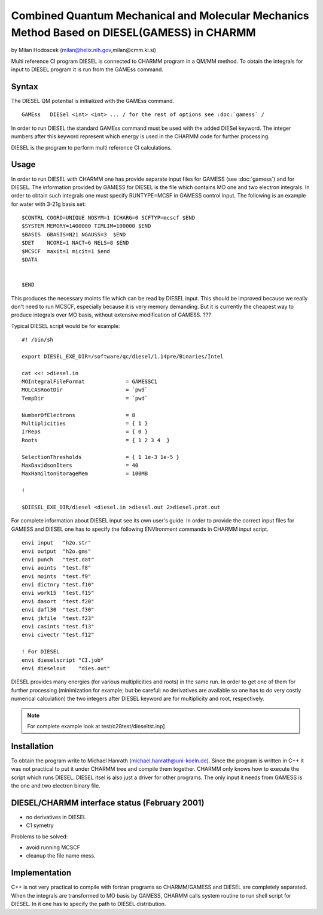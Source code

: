 .. py:module:: diesel

============================================================================================
Combined Quantum Mechanical and Molecular Mechanics Method Based on DIESEL(GAMESS) in CHARMM
============================================================================================

by Milan Hodoscek
(milan@helix.nih.gov,milan@cmm.ki.si)

Multi reference CI program DIESEL is connected to CHARMM
program in a QM/MM method. To obtain the integrals for input to
DIESEL program it is run from the GAMEss command. 

.. _diesel_description:

Syntax
------

The DIESEL QM potential is initialized with the GAMEss command.

::

   GAMEss   DIESel <int> <int> ... / for the rest of options see :doc:`gamess` /

In order to run DIESEL the standard GAMEss command must be used
with the added DIESel keyword. The integer numbers after this keyword
represent which energy is used in the CHARMM code for further
processing.

DIESEL is the program to perform multi reference CI calculations.


.. _diesel_usage:

Usage
-----

In order to run DIESEL with CHARMM one has provide separate
input files for GAMESS (see :doc:`gamess`) and for DIESEL. The
information provided by GAMESS for DIESEL is the file which contains
MO one and two electron integrals. In order to obtain such integrals
one must specify RUNTYPE=MCSF in GAMESS control input. The following is
an example for water with 3-21g basis set:

::

 $CONTRL COORD=UNIQUE NOSYM=1 ICHARG=0 SCFTYP=mcscf $END
 $SYSTEM MEMORY=1400000 TIMLIM=100000 $END
 $BASIS  GBASIS=N21 NGAUSS=3  $END
 $DET    NCORE=1 NACT=6 NELS=8 $END
 $MCSCF  maxit=1 micit=1 $end
 $DATA


 $END

This produces the necessary moints file which can be read by DIESEL
input. This should be improved because we really don't need to run
MCSCF, especially because it is very memory demanding. But it is
currently the cheapest way to produce integrals over MO basis, without
extensive modification of GAMESS. ???

Typical DIESEL script would be for example:

::

   #! /bin/sh

   export DIESEL_EXE_DIR=/software/qc/diesel/1.14pre/Binaries/Intel

   cat <<! >diesel.in
   MOIntegralFileFormat             = GAMESSC1
   MOLCASRootDir                    = `pwd`
   TempDir                          = `pwd`

   NumberOfElectrons                = 8
   Multiplicities                   = { 1 }
   IrReps                           = { 0 }
   Roots                            = { 1 2 3 4  }

   SelectionThresholds              = { 1 1e-3 1e-5 }
   MaxDavidsonIters                 = 40
   MaxHamiltonStorageMem            = 100MB

   !

   $DIESEL_EXE_DIR/diesel <diesel.in >diesel.out 2>diesel.prot.out

For complete information about DIESEL input see its own user's
guide. In order to provide the correct input files for GAMESS and
DIESEL one has to specify the following ENVIronment commands in CHARMM
input script.

::

   envi input   "h2o.str"
   envi output  "h2o.gms"
   envi punch   "test.dat"
   envi aoints  "test.f8"
   envi moints  "test.f9"
   envi dictnry "test.f10"
   envi work15  "test.f15"
   envi dasort  "test.f20"
   envi dafl30  "test.f30"
   envi jkfile  "test.f23"
   envi casints "test.f13"
   envi civectr "test.f12"

   ! For DIESEL
   envi dieselscript "CI.job"
   envi dieselout    "dies.out"

DIESEL provides many energies (for various multiplicities and roots)
in the same run. In order to get one of them for further processing
(minimization for example; but be careful: no derivatives are
available so one has to do very costly numerical calculation) the two
integers after DIESEL keyword are for multiplicity and root,
respectively.

.. note::
   For complete example look at test/c28test/dieseltst.inp]

.. _diesel_installation:

Installation
------------

To obtain the program write to Michael Hanrath
(michael.hanrath@uni-koeln.de). Since the program is written in C++ it was
not practical to put it under CHARMM tree and compile them
together. CHARMM only knows how to execute the script which runs
DIESEL. DIESEL itsel is also just a driver for other programs. The
only input it needs from GAMESS is the one and two electron binary
file. 



.. _diesel_status:

DIESEL/CHARMM interface status (February 2001)
----------------------------------------------

- no derivatives in DIESEL
- C1 symetry 

Problems to be solved:

- avoid running MCSCF
- cleanup the file name mess.

.. _diesel_implementation:

Implementation
--------------

C++ is not very practical to compile with fortran programs so
CHARMM/GAMESS and DIESEL are completely separated. When the integrals
are transformed to MO basis by GAMESS, CHARMM calls system routine to
run shell script for DIESEL. In it one has to specify the path to
DIESEL distribution.

